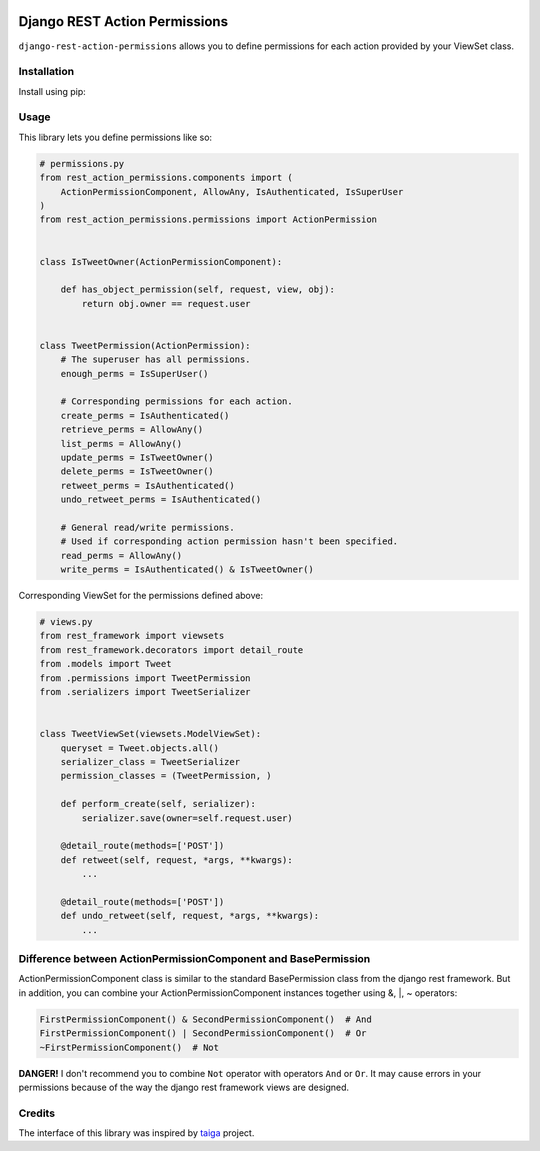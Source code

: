 .. image:: https://travis-ci.org/apirobot/django-rest-action-permissions.svg?branch=master
    :target: https://travis-ci.org/apirobot/django-rest-action-permissions

.. image:: https://codecov.io/gh/apirobot/django-rest-action-permissions/branch/master/graph/badge.svg
    :target: https://codecov.io/gh/apirobot/django-rest-action-permissions

.. image:: https://badge.fury.io/py/django-rest-action-permissions.svg
    :target: https://badge.fury.io/py/django-rest-action-permissions


==============================
Django REST Action Permissions
==============================

``django-rest-action-permissions`` allows you to define permissions for each action provided by your ViewSet class.


Installation
------------

Install using pip:


Usage
-----

This library lets you define permissions like so:

.. code-block:: python

    # permissions.py
    from rest_action_permissions.components import (
        ActionPermissionComponent, AllowAny, IsAuthenticated, IsSuperUser
    )
    from rest_action_permissions.permissions import ActionPermission


    class IsTweetOwner(ActionPermissionComponent):

        def has_object_permission(self, request, view, obj):
            return obj.owner == request.user


    class TweetPermission(ActionPermission):
        # The superuser has all permissions.
        enough_perms = IsSuperUser()

        # Corresponding permissions for each action.
        create_perms = IsAuthenticated()
        retrieve_perms = AllowAny()
        list_perms = AllowAny()
        update_perms = IsTweetOwner()
        delete_perms = IsTweetOwner()
        retweet_perms = IsAuthenticated()
        undo_retweet_perms = IsAuthenticated()

        # General read/write permissions.
        # Used if corresponding action permission hasn't been specified.
        read_perms = AllowAny()
        write_perms = IsAuthenticated() & IsTweetOwner()


Corresponding ViewSet for the permissions defined above:

.. code-block:: python

    # views.py
    from rest_framework import viewsets
    from rest_framework.decorators import detail_route
    from .models import Tweet
    from .permissions import TweetPermission
    from .serializers import TweetSerializer


    class TweetViewSet(viewsets.ModelViewSet):
        queryset = Tweet.objects.all()
        serializer_class = TweetSerializer
        permission_classes = (TweetPermission, )

        def perform_create(self, serializer):
            serializer.save(owner=self.request.user)

        @detail_route(methods=['POST'])
        def retweet(self, request, *args, **kwargs):
            ...

        @detail_route(methods=['POST'])
        def undo_retweet(self, request, *args, **kwargs):
            ...


Difference between ActionPermissionComponent and BasePermission
---------------------------------------------------------------

ActionPermissionComponent class is similar to the standard BasePermission class from the django rest framework. But in addition, you can combine your ActionPermissionComponent instances together using &, |, ~ operators:

.. code-block:: python

    FirstPermissionComponent() & SecondPermissionComponent()  # And
    FirstPermissionComponent() | SecondPermissionComponent()  # Or
    ~FirstPermissionComponent()  # Not

**DANGER!** I don't recommend you to combine ``Not`` operator with operators ``And`` or ``Or``. It may cause errors in your permissions because of the way the django rest framework views are designed.


Credits
-------

The interface of this library was inspired by `taiga <https://github.com/taigaio/taiga-back>`_ project.
